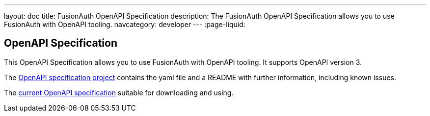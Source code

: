 ---
layout: doc
title: FusionAuth OpenAPI Specification
description: The FusionAuth OpenAPI Specification allows you to use FusionAuth with OpenAPI tooling.
navcategory: developer
---
:page-liquid:

:sectnumlevels: 0

== OpenAPI Specification

This OpenAPI Specification allows you to use FusionAuth with OpenAPI tooling. It supports OpenAPI version 3.

The https://github.com/FusionAuth/fusionauth-openapi[OpenAPI specification project] contains the yaml file and a README with further information, including known issues.

The https://raw.githubusercontent.com/FusionAuth/fusionauth-openapi/main/openapi.yaml[current OpenAPI specification] suitable for downloading and using.
